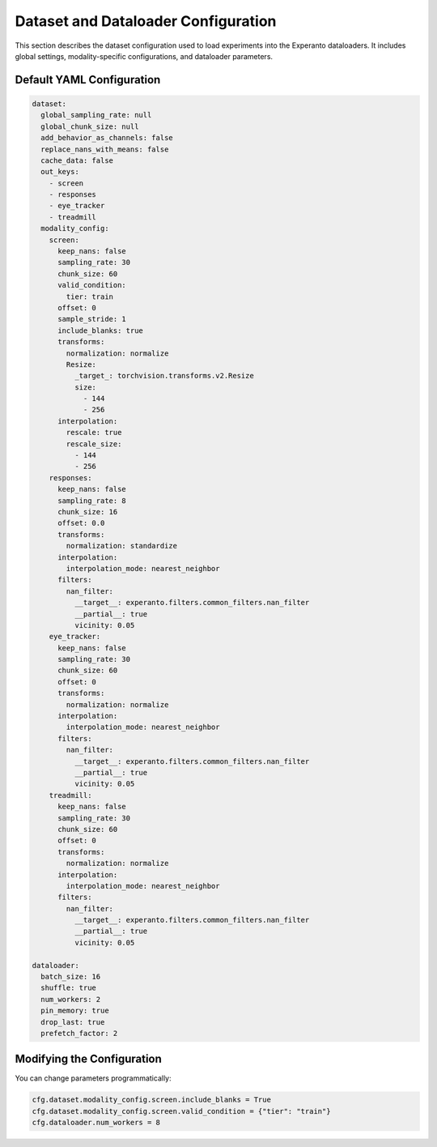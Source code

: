 Dataset and Dataloader Configuration
====================================

This section describes the dataset configuration used to load experiments into the Experanto dataloaders. It includes global settings, modality-specific configurations, and dataloader parameters.

Default YAML Configuration
^^^^^^^^^^^^^^^^^^^^^^^^^^

.. code-block:: yaml

    dataset:
      global_sampling_rate: null
      global_chunk_size: null
      add_behavior_as_channels: false
      replace_nans_with_means: false
      cache_data: false
      out_keys:
        - screen
        - responses
        - eye_tracker
        - treadmill
      modality_config:
        screen:
          keep_nans: false
          sampling_rate: 30
          chunk_size: 60
          valid_condition:
            tier: train
          offset: 0
          sample_stride: 1
          include_blanks: true
          transforms:
            normalization: normalize
            Resize:
              _target_: torchvision.transforms.v2.Resize
              size:
                - 144
                - 256
          interpolation:
            rescale: true
            rescale_size:
              - 144
              - 256
        responses:
          keep_nans: false
          sampling_rate: 8
          chunk_size: 16
          offset: 0.0
          transforms:
            normalization: standardize
          interpolation:
            interpolation_mode: nearest_neighbor
          filters:
            nan_filter:
              __target__: experanto.filters.common_filters.nan_filter
              __partial__: true
              vicinity: 0.05
        eye_tracker:
          keep_nans: false
          sampling_rate: 30
          chunk_size: 60
          offset: 0
          transforms:
            normalization: normalize
          interpolation:
            interpolation_mode: nearest_neighbor
          filters:
            nan_filter:
              __target__: experanto.filters.common_filters.nan_filter
              __partial__: true
              vicinity: 0.05
        treadmill:
          keep_nans: false
          sampling_rate: 30
          chunk_size: 60
          offset: 0
          transforms:
            normalization: normalize
          interpolation:
            interpolation_mode: nearest_neighbor
          filters:
            nan_filter:
              __target__: experanto.filters.common_filters.nan_filter
              __partial__: true
              vicinity: 0.05

    dataloader:
      batch_size: 16
      shuffle: true
      num_workers: 2
      pin_memory: true
      drop_last: true
      prefetch_factor: 2

Modifying the Configuration
^^^^^^^^^^^^^^^^^^^^^^^^^^^

You can change parameters programmatically:

.. code-block:: python

    cfg.dataset.modality_config.screen.include_blanks = True
    cfg.dataset.modality_config.screen.valid_condition = {"tier": "train"}
    cfg.dataloader.num_workers = 8
